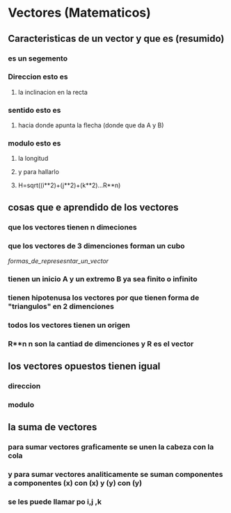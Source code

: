 * Vectores (Matematicos)
** Caracteristicas de un vector y que es (resumido)
*** es un segemento 
*** Direccion esto es
**** la inclinacion en la recta
*** sentido esto es
**** hacia donde apunta la flecha (donde que da A y B)
*** modulo esto es
**** la longitud
**** y para hallarlo
**** H=sqrt((i**2)+(j**2)+(k**2)...R**n)
** cosas que e aprendido de los vectores 
*** que los vectores tienen n dimeciones 
*** que los vectores de 3 dimenciones forman un cubo 
[[formas_de_represesntar_un_vector]]
*** tienen un inicio A y un extremo  B ya sea finito o infinito
*** tienen hipotenusa los vectores por que tienen forma de  "triangulos" en 2 dimenciones  
*** todos los vectores tienen un origen
*** R**n n son la cantiad de dimenciones y R es el vector  
** los vectores opuestos tienen igual 
*** direccion  
*** modulo
** la suma de vectores
*** para sumar vectores graficamente se unen la cabeza  con  la cola 
*** y para sumar vectores analiticamente se suman componentes a componentes (x) con (x) y (y) con (y) 
*** se les puede llamar po i,j ,k
*** 
